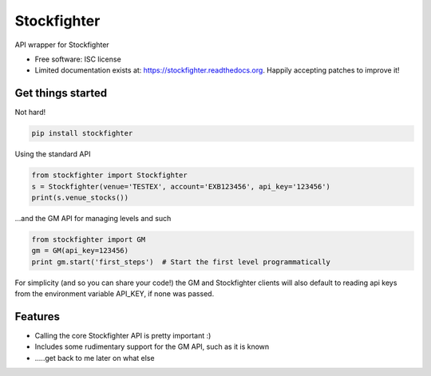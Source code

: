 ===============================
Stockfighter
===============================

.. image:: https://img.shields.io/pypi/v/stockfighter.svg
        :target: https://pypi.python.org/pypi/stockfighter

.. image:: https://img.shields.io/travis/striglia/stockfighter.svg
        :target: https://travis-ci.org/striglia/stockfighter

.. image:: https://readthedocs.org/projects/stockfighter/badge/?version=latest
        :target: https://readthedocs.org/projects/stockfighter/?badge=latest
        :alt: Documentation Status


API wrapper for Stockfighter

* Free software: ISC license
* Limited documentation exists at: https://stockfighter.readthedocs.org. Happily accepting patches to improve it!

Get things started
--------------------

Not hard!

.. code-block:: shell

    pip install stockfighter

Using the standard API

.. code-block:: python

    from stockfighter import Stockfighter
    s = Stockfighter(venue='TESTEX', account='EXB123456', api_key='123456')
    print(s.venue_stocks())

...and the GM API for managing levels and such

.. code-block:: python

    from stockfighter import GM
    gm = GM(api_key=123456)
    print gm.start('first_steps')  # Start the first level programmatically

For simplicity (and so you can share your code!) the GM and Stockfighter
clients will also default to reading api keys from the environment variable
API_KEY, if none was passed.

Features
--------------------

* Calling the core Stockfighter API is pretty important :)
* Includes some rudimentary support for the GM API, such as it is known
* .....get back to me later on what else
